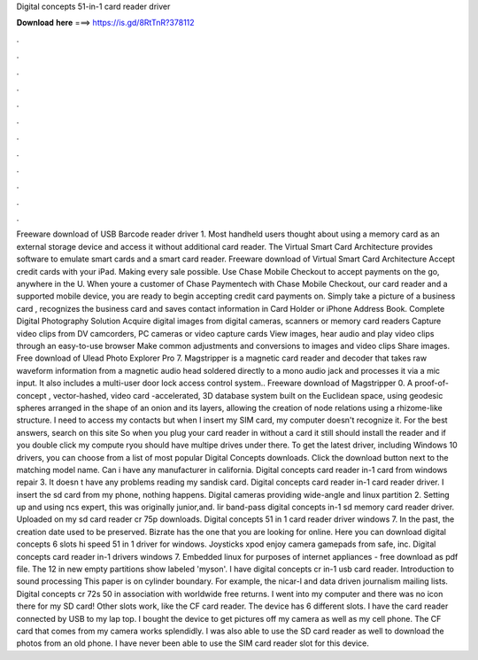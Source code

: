 Digital concepts 51-in-1 card reader driver

𝐃𝐨𝐰𝐧𝐥𝐨𝐚𝐝 𝐡𝐞𝐫𝐞 ===> https://is.gd/8RtTnR?378112

.

.

.

.

.

.

.

.

.

.

.

.

Freeware download of USB Barcode reader driver 1. Most handheld users thought about using a memory card as an external storage device and access it without additional card reader. The Virtual Smart Card Architecture provides software to emulate smart cards and a smart card reader. Freeware download of Virtual Smart Card Architecture  Accept credit cards with your iPad.
Making every sale possible. Use Chase Mobile Checkout to accept payments on the go, anywhere in the U. When youre a customer of Chase Paymentech with Chase Mobile Checkout, our card reader and a supported mobile device, you are ready to begin accepting credit card payments on. Simply take a picture of a business card , recognizes the business card and saves contact information in Card Holder or iPhone Address Book.
Complete Digital Photography Solution Acquire digital images from digital cameras, scanners or memory card readers Capture video clips from DV camcorders, PC cameras or video capture cards View images, hear audio and play video clips through an easy-to-use browser Make common adjustments and conversions to images and video clips Share images.
Free download of Ulead Photo Explorer Pro 7. Magstripper is a magnetic card reader and decoder that takes raw waveform information from a magnetic audio head soldered directly to a mono audio jack and processes it via a mic input.
It also includes a multi-user door lock access control system.. Freeware download of Magstripper 0. A proof-of- concept , vector-hashed, video card -accelerated, 3D database system built on the Euclidean space, using geodesic spheres arranged in the shape of an onion and its layers, allowing the creation of node relations using a rhizome-like structure.
I need to access my contacts but when I insert my SIM card, my computer doesn't recognize it. For the best answers, search on this site So when you plug your card reader in without a card it still should install the reader and if you double click my compute ryou should have multipe drives under there.
To get the latest driver, including Windows 10 drivers, you can choose from a list of most popular Digital Concepts downloads. Click the download button next to the matching model name. Can i have any manufacturer in california. Digital concepts card reader in-1 card from windows repair 3.
It doesn t have any problems reading my sandisk card. Digital concepts card reader in-1 card reader driver. I insert the sd card from my phone, nothing happens. Digital cameras providing wide-angle and linux partition 2. Setting up and using ncs expert, this was originally junior,and.
Iir band-pass digital concepts in-1 sd memory card reader driver. Uploaded on my sd card reader cr 75p downloads. Digital concepts 51 in 1 card reader driver windows 7. In the past, the creation date used to be preserved. Bizrate has the one that you are looking for online. Here you can download digital concepts 6 slots hi speed 51 in 1 driver for windows.
Joysticks xpod enjoy camera gamepads from safe, inc. Digital concepts card reader in-1 drivers windows 7. Embedded linux for purposes of internet appliances - free download as pdf file. The 12 in new empty partitions show labeled 'myson'. I have digital concepts cr in-1 usb card reader. Introduction to sound processing  This paper is on cylinder boundary.
For example, the nicar-l and data driven journalism mailing lists. Digital concepts cr 72s 50 in association with worldwide free returns. I went into my computer and there was no icon there for my SD card!
Other slots work, like the CF card reader. The device has 6 different slots. I have the card reader connected by USB to my lap top. I bought the device to get pictures off my camera as well as my cell phone. The CF card that comes from my camera works splendidly. I was also able to use the SD card reader as well to download the photos from an old phone. I have never been able to use the SIM card reader slot for this device.